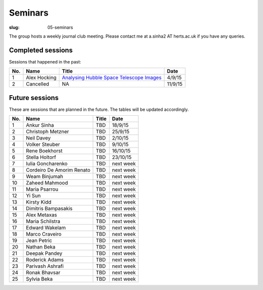 Seminars
########
:slug: 05-seminars

The group hosts a weekly journal club meeting. Please contact me at a.sinha2 AT herts.ac.uk if you have any queries. 

Completed sessions
==================

Sessions that happened in the past:

+---------+--------------+----------------------------------------------------------------------------------------+----------+
| **No.** | **Name**     | **Title**                                                                              | **Date** |
+=========+==============+========================================================================================+==========+
| 1       | Alex Hocking | `Analysing Hubble Space Telescope Images <{filename}/20150904-journal-club-alex.rst>`_ | 4/9/15   |
+---------+--------------+----------------------------------------------------------------------------------------+----------+
| 2       | Cancelled    | NA                                                                                     | 11/9/15  |
+---------+--------------+----------------------------------------------------------------------------------------+----------+

Future sessions
================

These are sessions that are planned in the future. The tables will be updated accordingly.

+---------+---------------------------+-----------+-----------+
| **No.** | **Name**                  | **Title** | **Date**  |
+=========+===========================+===========+===========+
| 1       | Ankur Sinha               | TBD       | 18/9/15   |
+---------+---------------------------+-----------+-----------+
| 2       | Christoph Metzner         | TBD       | 25/9/15   |
+---------+---------------------------+-----------+-----------+
| 3       | Neil Davey                | TBD       | 2/10/15   |
+---------+---------------------------+-----------+-----------+
| 4       | Volker Steuber            | TBD       | 9/10/15   |
+---------+---------------------------+-----------+-----------+
| 5       | Rene Boekhorst            | TBD       | 16/10/15  |
+---------+---------------------------+-----------+-----------+
| 6       | Stella Holtorf            | TBD       | 23/10/15  |
+---------+---------------------------+-----------+-----------+
| 7       | Iulia Goncharenko         | TBD       | next week |
+---------+---------------------------+-----------+-----------+
| 8       | Cordeiro De Amorim Renato | TBD       | next week |
+---------+---------------------------+-----------+-----------+
| 9       | Weam Binjumah             | TBD       | next week |
+---------+---------------------------+-----------+-----------+
| 10      | Zaheed Mahmood            | TBD       | next week |
+---------+---------------------------+-----------+-----------+
| 11      | Maria Psarrou             | TBD       | next week |
+---------+---------------------------+-----------+-----------+
| 12      | Yi Sun                    | TBD       | next week |
+---------+---------------------------+-----------+-----------+
| 13      | Kirsty Kidd               | TBD       | next week |
+---------+---------------------------+-----------+-----------+
| 14      | Dimitris Bampasakis       | TBD       | next week |
+---------+---------------------------+-----------+-----------+
| 15      | Alex Metaxas              | TBD       | next week |
+---------+---------------------------+-----------+-----------+
| 16      | Maria Schilstra           | TBD       | next week |
+---------+---------------------------+-----------+-----------+
| 17      | Edward Wakelam            | TBD       | next week |
+---------+---------------------------+-----------+-----------+
| 18      | Marco Craveiro            | TBD       | next week |
+---------+---------------------------+-----------+-----------+
| 19      | Jean Petric               | TBD       | next week |
+---------+---------------------------+-----------+-----------+
| 20      | Nathan Beka               | TBD       | next week |
+---------+---------------------------+-----------+-----------+
| 21      | Deepak Pandey             | TBD       | next week |
+---------+---------------------------+-----------+-----------+
| 22      | Roderick Adams            | TBD       | next week |
+---------+---------------------------+-----------+-----------+
| 23      | Parivash Ashrafi          | TBD       | next week |
+---------+---------------------------+-----------+-----------+
| 24      | Ronak Bhavsar             | TBD       | next week |
+---------+---------------------------+-----------+-----------+
| 25      | Sylvia Beka               | TBD       | next week |
+---------+---------------------------+-----------+-----------+
